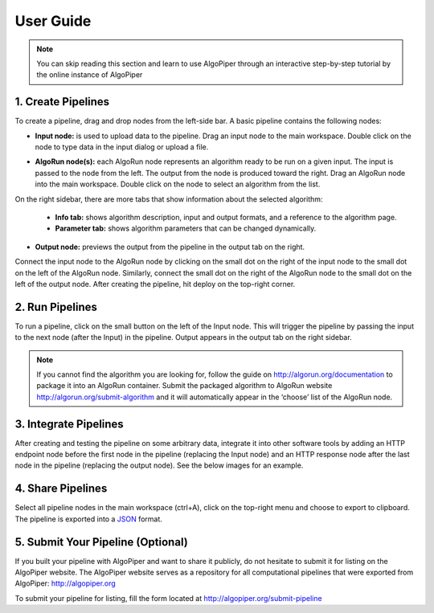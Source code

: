 User Guide
-----------

.. note:: You can skip reading this section and learn to use AlgoPiper through an interactive step-by-step tutorial by the online instance of AlgoPiper

.. image:: /images/figure-1.png

.. centered:: Figure 1 - AlgoPiper Interface. (1) Main workspace to create a pipeline. (2) Pipelines are arranged into tabs. Click ‘+’ to add more pipelines. (3) Input node: represents input data to the pipeline. (4) Output node: is used to preview the output of the pipeline. (5) AlgoRun node: represents individual algorithms packaged using AlgoRun. (6) A tab to present detailed information about a selected node. (7) A tab to modify AlgoRun node parameters <algorithm parameters>. (8) A tab to present results from the output node. (9) A tab to present log information from debug node. (10) Deploy button to build a pipeline after creation.

1. Create Pipelines
^^^^^^^^^^^^^^^^^^^^

To create a pipeline, drag and drop nodes from the left-side bar. A basic pipeline contains the following nodes:

• **Input node:** is used to upload data to the pipeline. Drag an input node to the main workspace. Double click on the node to type data in the input dialog or upload a file.

.. image:: /images/figure-2.png
        :align: center

.. centered:: Figure 2 - Input node dialog

• **AlgoRun node(s):** each AlgoRun node represents an algorithm ready to be run on a given input. The input is passed to the node from the left. The output from the node is produced toward the right. Drag an AlgoRun node into the main workspace. Double click on the node to select an algorithm from the list.

.. image:: /images/figure-3.png
        :align: center

.. centered:: Figure 3 - AlgoRun node dialog

On the right sidebar, there are more tabs that show information about the selected algorithm:

    - **Info tab:** shows algorithm description, input and output formats, and a reference to the algorithm page.
    - **Parameter tab:** shows algorithm parameters that can be changed dynamically.

• **Output node:** previews the output from the pipeline in the output tab on the right.

Connect the input node to the AlgoRun node by clicking on the small dot on the right of the input node to the small dot on the left of the AlgoRun node. Similarly, connect the small dot on the right of the AlgoRun node to the small dot on the left of the output node. After creating the pipeline, hit deploy on the top-right corner. 

        
2. Run Pipelines
^^^^^^^^^^^^^^^^^^^^
To run a pipeline, click on the small button on the left of the Input node. This will trigger the pipeline by passing the input to the next node (after the Input) in the pipeline. Output appears in the output tab on the right sidebar.

.. image:: /images/figure-4.png
        :align: center
        
.. centered:: Figure 4 - Run a pipeline and preview output

.. Note:: If you cannot find the algorithm you are looking for, follow the guide on http://algorun.org/documentation to package it into an AlgoRun container. Submit the packaged algorithm to AlgoRun website http://algorun.org/submit-algorithm and it will automatically appear in the ‘choose’ list of the AlgoRun node.


3. Integrate Pipelines
^^^^^^^^^^^^^^^^^^^^^^^

After creating and testing the pipeline on some arbitrary data, integrate it into other software tools by adding an HTTP endpoint node before the first node in the pipeline (replacing the Input node) and an HTTP response node after the last node in the pipeline (replacing the output node). See the below images for an example.

.. image:: /images/figure-5.png
        :align: center
        
.. centered:: Figure 5 - Integrating a pipeline by adding an HTTP endpoint


4. Share Pipelines
^^^^^^^^^^^^^^^^^^^

Select all pipeline nodes in the main workspace (ctrl+A), click on the top-right menu and choose to export to clipboard. The pipeline is exported into a `JSON <http://www.json.org/>`_ format.

.. image:: /images/figure-6.png
        :align: center
        
.. centered:: Figure 6 - Export a pipeline for sharing


5. Submit Your Pipeline (Optional)
^^^^^^^^^^^^^^^^^^^^^^^^^^^^^^^^^^
If you built your pipeline with AlgoPiper and want to share it publicly, do not hesitate to submit it for listing on the AlgoPiper website. The AlgoPiper website serves as a repository for all computational pipelines that were exported from AlgoPiper: http://algopiper.org 

To submit your pipeline for listing, fill the form located at http://algopiper.org/submit-pipeline   